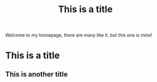 #+TITLE: This is a title

Welcome to my homepage, there are many like it, but this one is mine!


*                  This is a title

** This is another title
